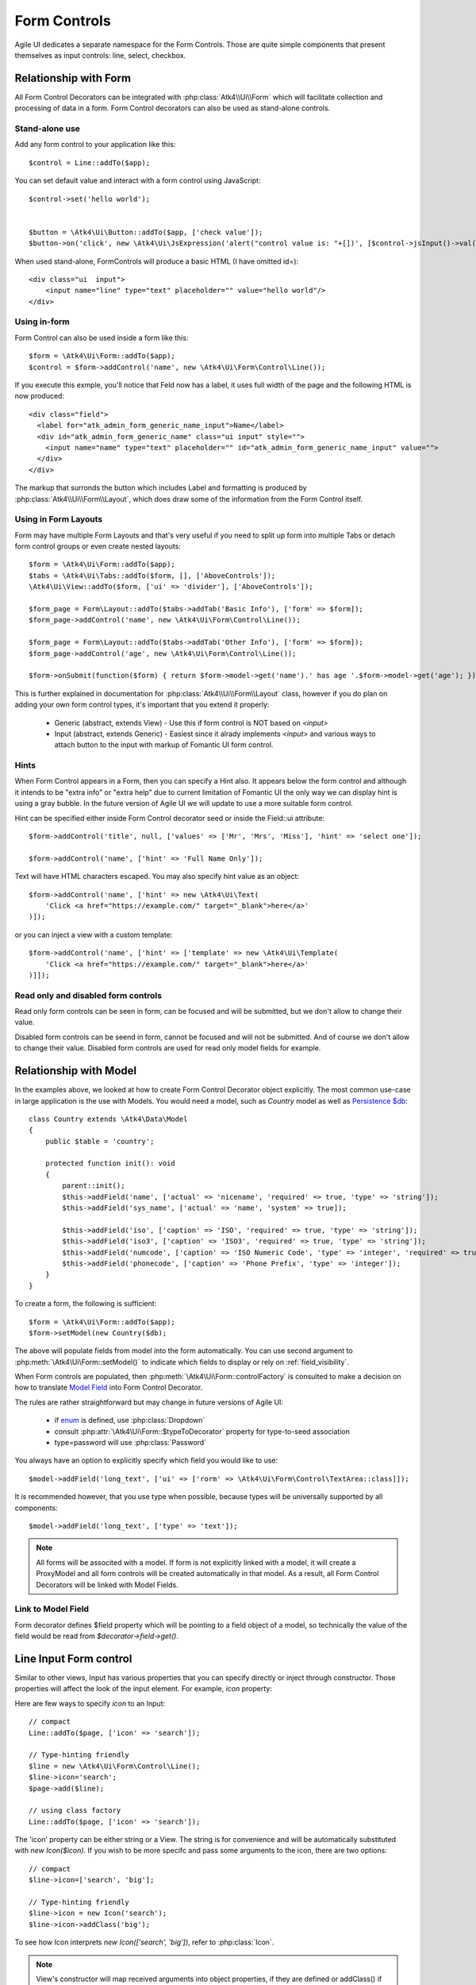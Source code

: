 
.. _form-control:

=============
Form Controls
=============

.. php:namespace:: Atk4\Ui\Form

.. php:class:: Control

Agile UI dedicates a separate namespace for the Form Controls. Those are
quite simple components that present themselves as input controls: line, select, checkbox.

Relationship with Form
======================

All Form Control Decorators can be integrated with :php:class:`Atk4\\Ui\\Form` which will
facilitate collection and processing of data in a form. Form Control decorators can also
be used as stand-alone controls.

Stand-alone use
---------------

.. php:method:: set()
.. php:method:: jsInput()

Add any form control to your application like this::

    $control = Line::addTo($app);

You can set default value and interact with a form control using JavaScript::

    $control->set('hello world');


    $button = \Atk4\Ui\Button::addTo($app, ['check value']);
    $button->on('click', new \Atk4\Ui\JsExpression('alert("control value is: "+[])', [$control->jsInput()->val()]));


When used stand-alone, Form\Controls will produce a basic HTML (I have omitted id=)::

    <div class="ui  input">
        <input name="line" type="text" placeholder="" value="hello world"/>
    </div>


Using in-form
-------------

Form Control can also be used inside a form like this::

    $form = \Atk4\Ui\Form::addTo($app);
    $control = $form->addControl('name', new \Atk4\Ui\Form\Control\Line());

If you execute this exmple, you'll notice that Feld now has a label, it uses full width of the
page and the following HTML is now produced::

    <div class="field">
      <label for="atk_admin_form_generic_name_input">Name</label>
      <div id="atk_admin_form_generic_name" class="ui input" style="">
        <input name="name" type="text" placeholder="" id="atk_admin_form_generic_name_input" value="">
      </div>
    </div>

The markup that surronds the button which includes Label and formatting is produced by
:php:class:`Atk4\\Ui\\Form\\Layout`, which does draw some of the information from the Form Control
itself.

Using in Form Layouts
---------------------

Form may have multiple Form Layouts and that's very useful if you need to split up form
into multiple Tabs or detach form control groups or even create nested layouts::

    $form = \Atk4\Ui\Form::addTo($app);
    $tabs = \Atk4\Ui\Tabs::addTo($form, [], ['AboveControls']);
    \Atk4\Ui\View::addTo($form, ['ui' => 'divider'], ['AboveControls']);

    $form_page = Form\Layout::addTo($tabs->addTab('Basic Info'), ['form' => $form]);
    $form_page->addControl('name', new \Atk4\Ui\Form\Control\Line());

    $form_page = Form\Layout::addTo($tabs->addTab('Other Info'), ['form' => $form]);
    $form_page->addControl('age', new \Atk4\Ui\Form\Control\Line());

    $form->onSubmit(function($form) { return $form->model->get('name').' has age '.$form->model->get('age'); });

This is further explained in documentation for :php:class:`Atk4\\Ui\\Form\\Layout` class,
however if you do plan on adding your own form control types, it's important that you extend it
properly:

 - Generic (abstract, extends View) - Use this if form control is NOT based on `<input>`
 - Input (abstract, extends Generic) - Easiest since it alrady implements `<input>` and various
   ways to attach button to the input with markup of Fomantic UI form control.

Hints
-----

.. php:attr:: hint

When Form Control appears in a Form, then you can specify a Hint also. It appears below the form control and
although it intends to be "extra info" or "extra help" due to current limitation of Fomantic UI
the only way we can display hint is using a gray bubble. In the future version of Agile UI we
will update to use a more suitable form control.

Hint can be specified either inside Form Control decorator seed or inside the Field::ui attribute::


    $form->addControl('title', null, ['values' => ['Mr', 'Mrs', 'Miss'], 'hint' => 'select one']);

    $form->addControl('name', ['hint' => 'Full Name Only']);

Text will have HTML characters escaped. You may also specify hint value as an object::

    $form->addControl('name', ['hint' => new \Atk4\Ui\Text(
        'Click <a href="https://example.com/" target="_blank">here</a>'
    )]);

or you can inject a view with a custom template::

    $form->addControl('name', ['hint' => ['template' => new \Atk4\Ui\Template(
        'Click <a href="https://example.com/" target="_blank">here</a>'
    )]]);

Read only and disabled form controls
------------------------------------

.. php:attr:: readonly

Read only form controls can be seen in form, can be focused and will be submitted, but we don't allow to
change their value.

.. php:attr:: disabled

Disabled form controls can be  seend in form, cannot be focused and will not be submitted. And of course we
don't allow to change their value. Disabled form controls are used for read only model fields for example.


Relationship with Model
=======================

In the examples above, we looked at how to create Form Control Decorator object explicitly.
The most common use-case in large application is the use with Models. You would need a model, such as
`Country` model as well as
`Persistence $db <https://agile-data.readthedocs.io/en/develop/persistence.html>`_::

    class Country extends \Atk4\Data\Model
    {
        public $table = 'country';

        protected function init(): void
        {
            parent::init();
            $this->addField('name', ['actual' => 'nicename', 'required' => true, 'type' => 'string']);
            $this->addField('sys_name', ['actual' => 'name', 'system' => true]);

            $this->addField('iso', ['caption' => 'ISO', 'required' => true, 'type' => 'string']);
            $this->addField('iso3', ['caption' => 'ISO3', 'required' => true, 'type' => 'string']);
            $this->addField('numcode', ['caption' => 'ISO Numeric Code', 'type' => 'integer', 'required' => true]);
            $this->addField('phonecode', ['caption' => 'Phone Prefix', 'type' => 'integer']);
        }
    }

To create a form, the following is sufficient::

    $form = \Atk4\Ui\Form::addTo($app);
    $form->setModel(new Country($db);

The above will populate fields from model into the form automatically. You can use second
argument to :php:meth:`\Atk4\Ui\Form::setModel()` to indicate which fields to display
or rely on :ref:`field_visibility`.

When Form controls are populated, then :php:meth:`\Atk4\Ui\Form::controlFactory` is
consulted to make a decision on how to translate
`Model Field <https://agile-data.readthedocs.io/en/develop/fields.html>`_ into
Form Control Decorator.

The rules are rather straightforward but may change in future versions of Agile UI:

 - if `enum <https://agile-data.readthedocs.io/en/develop/fields.html#Field::$enum>`_ is defined, use :php:class:`Dropdown`
 - consult :php:attr:`\Atk4\Ui\Form::$typeToDecorator` property for type-to-seed association
 - type=password will use :php:class:`Password`

You always have an option to explicitly specify which field you would like to use::

    $model->addField('long_text', ['ui' => ['rorm' => \Atk4\Ui\Form\Control\TextArea::class]]);

It is recommended however, that you use type when possible, because types will be universally supported
by all components::

    $model->addField('long_text', ['type' => 'text']);

.. note:: All forms will be associted with a model. If form is not explicitly linked with a model, it will create
    a ProxyModel and all form controls will be created automatically in that model. As a result, all Form Control Decorators
    will be linked with Model Fields.

Link to Model Field
-------------------

.. php:attr:: field

Form decorator defines $field property which will be pointing to a field object of a model, so technically
the value of the field would be read from `$decorator->field->get()`.

.. php:namespace:: Atk4\Ui\Form\Control

Line Input Form control
=======================

.. php:class:: Input

    Implements View for presenting Input form controls. Based around https://fomantic-ui.com/elements/input.html.

Similar to other views, Input has various properties that you can specify directly
or inject through constructor. Those properties will affect the look of the input
element. For example, `icon` property:

.. php:attr:: icon
.. php:attr:: iconLeft

    Adds icon into the input form control. Default - `icon` will appear on the right, while `leftIcon`
    will display icon on the left.

Here are few ways to specify `icon` to an Input::

    // compact
    Line::addTo($page, ['icon' => 'search']);

    // Type-hinting friendly
    $line = new \Atk4\Ui\Form\Control\Line();
    $line->icon='search';
    $page->add($line);

    // using class factory
    Line::addTo($page, ['icon' => 'search']);

The 'icon' property can be either string or a View. The string is for convenience and will
be automatically substituted with `new Icon($icon)`. If you wish to be more specifc
and pass some arguments to the icon, there are two options::

    // compact
    $line->icon=['search', 'big'];

    // Type-hinting friendly
    $line->icon = new Icon('search');
    $line->icon->addClass('big');

To see how Icon interprets `new Icon(['search', 'big'])`, refer to :php:class:`Icon`.

.. note::

    View's constructor will map received arguments into object properties, if they are defined
    or addClass() if not. See :php:meth:`View::setProperties`.

.. php:attr:: placeholder

    Will set placeholder property.

.. php:attr:: loading

    Set to "left" or "right" to display spinning loading indicator.

.. php:attr:: label
.. php:attr:: labelRight

    Convert text into :php:class:`Label` and insert it into the form control.

.. php:attr:: action
.. php:attr:: actionLeft

    Convert text into :php:class:`Button` and insert it into the form control.

To see various examples of form controls and their attributes see `demos/form-control/`.

Integration with Form
---------------------

When you use :php:class:`form::addControl()` it will create 'Form Control Decorator'

JavaScript on Input
-------------------

.. php:method:: jsInput([$event, [$other_action]])

Input class implements method jsInput which is identical to :php:meth:`View::js`, except
that it would target the INPUT element rather then the whole form control::

    $control->jsInput(true)->val(123);

onChange event
--------------

.. php:method:: onChange($expression)

It's prefferable to use this short-hand version of on('change', 'input', $expression) method.
$expression argument can be string, JsExpression, array of JsExpressions or even PHP callback function.

    // simple string
    $f1 = $form->addControl('f1');
    $f1->onChange('console.log("f1 changed")');

    // callback
    $f2 = $form->addControl('f2');
    $f2->onChange(function(){return new \Atk4\Ui\JsExpression('console.log("f2 changed")');});

    // Calendar form control - wraps in function call with arguments date, text and mode
    $c1 = $form->addControl('c1', new \Atk4\Ui\Form\Control\Calendar(['type' => 'date']));
    $c1->onChange('console.log("c1 changed: "+date+","+text+","+mode)');


Dropdown
========

.. php:class:: Dropdown

Dropdown uses Fomantic UI Dropdown (https://fomantic-ui.com/modules/dropdown.html). A Dropdown can be used in two ways:
1) Set a Model to $model property. The Dropdown will render all records of the model that matchs the model's conditions.
2) You can define $values property to create custom Dropdown items.

Usage with a Model
------------------
A Dropdown is not used as default Form Control decorator (`$model->addHasOne()` uses :php:class:`Lookup`), but in your Model, you can define that
UI should render a Field as Dropdown. For example, this makes sense when a hasOne relationship only has a very limited amount (like 20)
of records to display. Dropdown renders all records when the paged is rendered, while Lookup always sends an additional request to the server.
:php:class:`Lookup` on the other hand is the better choice if there is lots of records (like more than 50).

To render a model field as Dropdown, use the ui property of the field::

    $model->addField('someField', ['ui' => ['form' => [\Atk4\Ui\Form\Control\Dropdown::class]]]);

..  Customizing how a Model's records are displayed in Dropdown
As default, Dropdown will use the `$model->id_field` as value, and `$model->title_field` as title for each menu item.
If you want to customize how a record is displayed and/or add an icon, Dropdown has the :php:meth:`Form::renderRowFunction()` to do this.
This function is called with each model record and needs to return an array::

    $dropdown->renderRowFunction = function($record) {
        return [
            'value' => $record->id_field,
            'title' => $record->getTitle().' ('.$record->get('subtitle').')',
        ];
    }

You can also use this function to add an Icon to a record::

    $dropdown->renderRowFunction = function($record) {
        return [
            'value' => $record->id_field,
            'title' => $record->getTitle().' ('.$record->get('subtitle').')',
            'icon' => $record->get('value') > 100 ? 'money' : 'coins',
        ];
    }

If you'd like to even further adjust How each item is displayed (e.g. complex HTML and more model fields), you can extend the Dropdown class and create your own template with the complex HTML::

    class MyDropdown extends \Atk4\Ui\Dropdown {

        public $defaultTemplate = 'my_dropdown.html';

        /*
         * used when a custom callback is defined for row rendering. Sets
         * values to item template and appends it to main template
         */
        protected function _addCallBackRow($row, $key = null) {
            $res = ($this->renderRowFunction)($row, $key);
            $this->_tItem->set('value', (string) $res['value']);
            $this->_tItem->set('title', $res['title']);
            $this->_tItem->set('someOtherField', $res['someOtherField]);
            $this->_tItem->set('someOtherField2', $res['someOtherField2]);
            // add item to template
            $this->template->dangerouslyAppendHtml('Item', $this->_tItem->render());
       }
   }


With the according renderRowFunction::

    function(Model $record) {
        return [
            'value' => $record->getId(),
            'title' => $record->getTitle,
            'icon' => $record->value > 100 ? 'money' : 'coins',
            'someOtherField' => $record->get('SomeOtherField'),
            'someOtherField2' => $record->get('SomeOtherField2'),
        ];
    }

Of course, the tags `value`, `title`, `icon`, `someOtherField` and `SomeOtherField2` need to be set in my_dropdown.html.


Usage with $values property
---------------------------
If not used with a model, you can define the Dropdown values in $values array. The pattern is value => title::

    $dropdown->values = [
        'decline' => 'No thanks',
        'postprone' => 'Maybe later',
        'accept' => 'Yes, I want to!',
    ];

You can also define an Icon right away::

     $dropdown->values = [
         'tag' => ['Tag', 'icon' => 'tag icon'],
         'globe' => ['Globe', 'icon' => 'globe icon'],
         'registered' => ['Registered', 'icon' => 'registered icon'],
         'file' => ['File', 'icon' => 'file icon']
     ].

If using $values property, you can also use the :php:meth:`Form::renderRowFunction()`, though there usually is no need for it.
If you use it, use the second parameter as well, its the array key::

    function($row, $key) {
        return [
            'value' => $key,
            'title' => strtoupper($row),
        ];
    }


Dropdown Settings
-----------------
There's a bunch of settings to influence Dropdown behaviour.

.. php:attr:: empty

Define a string for the empty option (no selection). Standard is non-breaking space symbol.

.. php:attr:: isValueRequired

Whether or not this dropdown requires a value. When set to true, $empty is shown on page load but is not selectable once a value has been chosen.

.. php:attr:: dropdownOptions

Here you can pass an array of Fomantic UI dropdown options (https://fomantic-ui.com/modules/dropdown.html#/settings) e.g. ::

    $dropdown = new Dropdown(['dropdownOptions' => [
        'selectOnKeydown' => false,
    ]]);

.. php:attr:: isMultiple

If set to true, multiple items can be selected in Dropdown. They will be sent comma seperated (value1,value2,value3) on form submit.

By default Dropdown will save values as comma-separated string value in data model, but it also supports model fields with array type.
See this example from Model class init method::
    $expr_model = $this->ref('Expressions');
    $this->addField('expressions', [
        'type' => 'json',
        'required' => true,
        'ui' => [
            'form' => [
                \Atk4\Ui\Form\Control\Dropdown::class,
                'isMultiple' => true,
                'model' => $expr_model,
            ],
            'table' => [
                'Labels',
                'values' => $expr_model->getTitles(),
            ],
        ],
    ]);


DropdownCascade
===============

.. php:class:: DropdownCascade

DropdownCascade input are extend from Dropdown input. They rely on `cascadeFrom` and `reference` property.
For example, it could be useful when you need to narrow a product selection base on a category and a sub category.
User will select a Category from a list, then sub category input will automatically load sub category values based on
user category selection. Same with product list values based on sub category selection and etc.

.. php:attr:: cascadeFrom

This property represent an input form control, mostly another Dropdown or DropdownCascade form control.
The list values of this form control will be build base off the selected value of cascadeFrom input.

.. php:attr:: reference

This property represent a model hasMany reference and should be an hasMany reference of the cascadeFrom input model.
In other word, the model that will generated list value for this dropdown input is an hasMany reference of the cascadeFrom
input model.

Assume that each data model are defined and model Category has many Sub-Category and Sub-Category has many Product::

    $form = \Atk4\Ui\Form::addTo($app);
    $form->addControl('category_id', [Dropdown::class, 'model' => new Category($db)]);
    $form->addControl('sub_category_id', [DropdownCascade::class, 'cascadeFrom' => 'category_id', 'reference' => Category::hinting()->fieldName()->SubCategories]);
    $form->addControl('product_id', [DropdownCascade::class, 'cascadeFrom' => 'sub_category_id', 'reference' => SubCategory::hinting()->fieldName()->Products]);


Lookup
======

.. php:class:: Lookup

Lookup input is also based on Fomantic-UI dropdown module but with ability to dynamically request server for data it's
data value.

When clicking on a Lookup form control, it will send a query to server and start building it's list value. Typing into the
input form control will reload list value according to search criteria.

